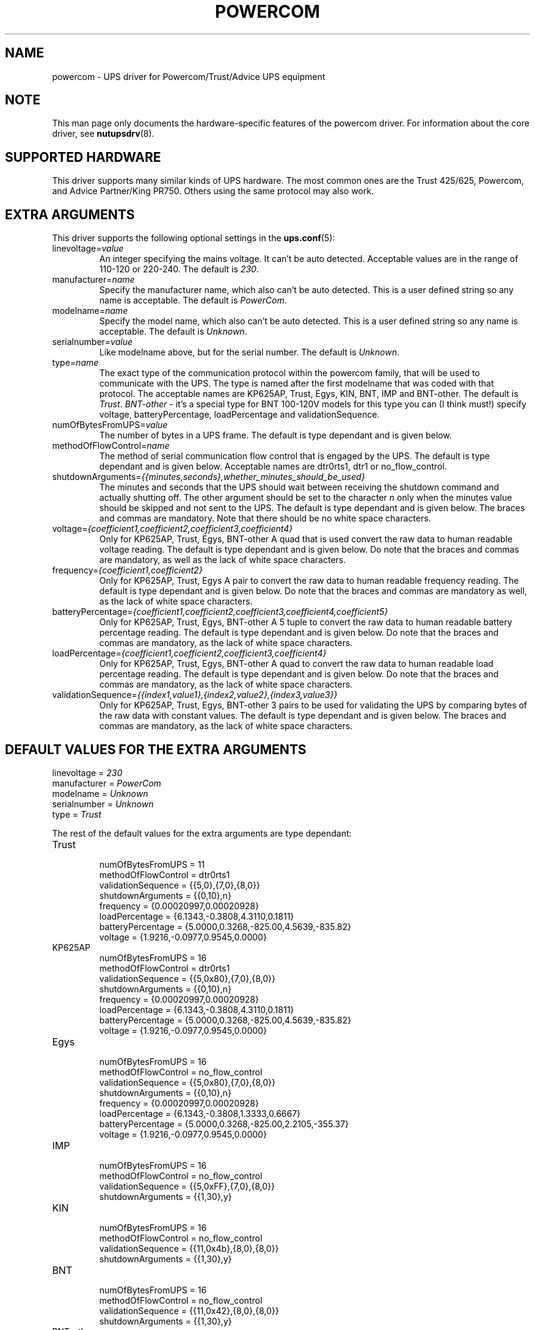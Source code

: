 .TH POWERCOM 8 "Fri Jan 25 2008" "" "Network UPS Tools (NUT)" 
.SH NAME  
powercom \- UPS driver for Powercom/Trust/Advice UPS equipment

.SH NOTE
This man page only documents the hardware\(hyspecific features of the
powercom driver.  For information about the core driver, see
\fBnutupsdrv\fR(8).

.SH SUPPORTED HARDWARE
This driver supports many similar kinds of UPS hardware.  The most common 
ones are the Trust 425/625, Powercom, and Advice Partner/King PR750.  
Others using the same protocol may also work.

.SH EXTRA ARGUMENTS
This driver supports the following optional settings in the 
\fBups.conf\fR(5):

.IP "linevoltage=\fIvalue\fR"
An integer specifying the mains voltage. It can't be auto detected. 
Acceptable values are in the range of 110\(hy120 or 220\(hy240. The default
is \fI230\fR.

.IP "manufacturer=\fIname\fR"
Specify the manufacturer name, which also can't be auto detected. This is 
a user defined string so any name is acceptable. The default is 
\fIPowerCom\fR.

.IP "modelname=\fIname\fR"
Specify the model name, which also can't be auto detected. This is a 
user defined string so any name is acceptable. The default is 
\fIUnknown\fR.

.IP "serialnumber=\fIvalue\fR"
Like modelname above, but for the serial number. The default is 
\fIUnknown\fR.

.IP "type=\fIname\fR"
The exact type of the communication protocol within the powercom family, 
that will be used to communicate with the UPS. The type is named after 
the first modelname that was coded with that protocol. The acceptable 
names are KP625AP, Trust, Egys, KIN, BNT, IMP and BNT-other. The default is 
\fITrust\fR.
\fIBNT-other\fR - it's a special type for BNT 100-120V models
for this type you can (I think must!) specify voltage, batteryPercentage, 
loadPercentage and validationSequence.

.IP "numOfBytesFromUPS=\fIvalue\fR"
The number of bytes in a UPS frame. The default is type dependant and 
is given below.

.IP "methodOfFlowControl=\fIname\fR"
The method of serial communication flow control that is engaged by the 
UPS. The default is type dependant and is given below. Acceptable names 
are dtr0rts1, dtr1 or no_flow_control.

.IP "shutdownArguments=\fI{{minutes,seconds},whether_minutes_should_be_used}\fR"
The minutes and seconds that the UPS should wait between receiving the 
shutdown command and actually shutting off. The other argument should 
be set to the character \fIn\fR only when the minutes value should be 
skipped and not sent to the UPS. The default is type dependant and is 
given below. The braces and commas are mandatory. Note that there should 
be no white space characters.

.IP "voltage=\fI{coefficient1,coefficient2,coefficient3,coefficient4}\fR"
Only for KP625AP, Trust, Egys, BNT-other
A quad that is used convert the raw data to human readable voltage 
reading. The default is type dependant and is given below. Do note that 
the braces and commas are mandatory, as well as the lack of white space
characters.

.IP "frequency=\fI{coefficient1,coefficient2}\fR"
Only for KP625AP, Trust, Egys
A pair to convert the raw data to human readable frequency reading. The 
default is type dependant and is given below. Do note that the braces 
and commas are mandatory as well, as the lack of white space characters.

.IP "batteryPercentage=\fI{coefficient1,coefficient2,coefficient3,coefficient4,coefficient5}\fR"
Only for KP625AP, Trust, Egys, BNT-other
A 5 tuple to convert the raw data to human readable battery percentage 
reading. The default is type dependant and is given below. Do note that 
the braces and commas are mandatory, as the lack of white space 
characters.

.IP "loadPercentage=\fI{coefficient1,coefficient2,coefficient3,coefficient4}\fR"
Only for KP625AP, Trust, Egys, BNT-other
A quad to convert the raw data to human readable load percentage 
reading. The default is type dependant and is given below. Do note that 
the braces and commas are mandatory, as the lack of white space 
characters.

.IP "validationSequence=\fI{{index1,value1},{index2,value2},{index3,value3}}\fR"
Only for KP625AP, Trust, Egys, BNT-other
3 pairs to be used for validating the UPS by comparing bytes of the raw 
data with constant values. The default is type dependant and is given 
below. The braces and commas are mandatory, as the lack of white space
characters.

.SH DEFAULT VALUES FOR THE EXTRA ARGUMENTS
.IP "linevoltage = \fI230\fR"
.IP "manufacturer = \fIPowerCom\fR"
.IP "modelname = \fIUnknown\fR"
.IP "serialnumber = \fIUnknown\fR"
.IP "type = \fITrust\fR"

.P 
The rest of the default values for the extra arguments are type 
dependant:

.IP "Trust"
.RS
.IP "numOfBytesFromUPS = 11"
.IP "methodOfFlowControl = dtr0rts1"
.IP "validationSequence = {{5,0},{7,0},{8,0}}"
.IP "shutdownArguments = {{0,10},n}"
.IP "frequency = {0.00020997,0.00020928}"
.IP "loadPercentage = {6.1343,\-0.3808,4.3110,0.1811}"
.IP "batteryPercentage = {5.0000,0.3268,\-825.00,4.5639,\-835.82}"
.IP "voltage = {1.9216,\-0.0977,0.9545,0.0000}"
.RE

.IP "KP625AP"
.RS
.IP "numOfBytesFromUPS = 16"
.IP "methodOfFlowControl = dtr0rts1"
.IP "validationSequence = {{5,0x80},{7,0},{8,0}}"
.IP "shutdownArguments = {{0,10},n}"
.IP "frequency = {0.00020997,0.00020928}"
.IP "loadPercentage = {6.1343,\-0.3808,4.3110,0.1811}"
.IP "batteryPercentage = {5.0000,0.3268,\-825.00,4.5639,\-835.82}"
.IP "voltage = {1.9216,\-0.0977,0.9545,0.0000}"
.RE

.IP "Egys"
.RS
.IP "numOfBytesFromUPS = 16"
.IP "methodOfFlowControl = no_flow_control"
.IP "validationSequence = {{5,0x80},{7,0},{8,0}}"
.IP "shutdownArguments = {{0,10},n}"
.IP "frequency = {0.00020997,0.00020928}"
.IP "loadPercentage = {6.1343,\-0.3808,1.3333,0.6667}"
.IP "batteryPercentage = {5.0000,0.3268,\-825.00,2.2105,\-355.37}"
.IP "voltage = {1.9216,\-0.0977,0.9545,0.0000}"
.RE

.IP "IMP"
.RS
.IP "numOfBytesFromUPS = 16"
.IP "methodOfFlowControl = no_flow_control"
.IP "validationSequence = {{5,0xFF},{7,0},{8,0}}"
.IP "shutdownArguments = {{1,30},y}"
.RE

.IP "KIN"
.RS
.IP "numOfBytesFromUPS = 16"
.IP "methodOfFlowControl = no_flow_control"
.IP "validationSequence = {{11,0x4b},{8,0},{8,0}}"
.IP "shutdownArguments = {{1,30},y}"
.RE

.IP "BNT"
.RS
.IP "numOfBytesFromUPS = 16"
.IP "methodOfFlowControl = no_flow_control"
.IP "validationSequence = {{11,0x42},{8,0},{8,0}}"
.IP "shutdownArguments = {{1,30},y}"
.RE

.IP "BNT-other"
.RS
.IP "numOfBytesFromUPS = 16"
.IP "methodOfFlowControl = no_flow_control"
.IP "validationSequence = {{8,0},{8,0},{8,0}}"
.IP "shutdownArguments = {{1,30},y}"
.IP "loadPercentage = {1.4474,0.0,0.8594,0.0}"
.IP "batteryPercentage = {5.0000,0.3268,\-825.00,0.46511,0}"
.IP "voltage = {1.9216,\-0.0977,0.82857,0.0000}"
.RE

.SH AUTHOR
Peter Bieringer <pb@bieringer.de>
Alexey Sidorov <alexsid@altlinux.org>

.SH SEE ALSO

.SS The core driver:
\fBnutupsdrv\fR(8)

.SS Internet resources:
The NUT (Network UPS Tools) home page: http://www.networkupstools.org/
